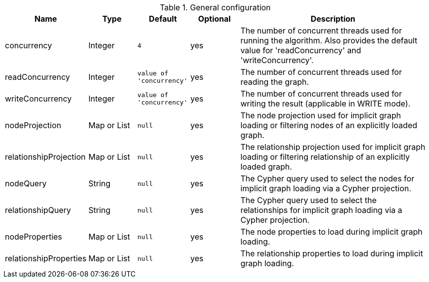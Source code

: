 .General configuration
[opts="header",cols="1,1,1m,1,4"]
|===
| Name                   | Type        | Default                | Optional | Description
| concurrency            | Integer     | 4                      | yes      | The number of concurrent threads used for running the algorithm. Also provides the default value for 'readConcurrency' and 'writeConcurrency'.
| readConcurrency        | Integer     | value of 'concurrency' | yes      | The number of concurrent threads used for reading the graph.
| writeConcurrency       | Integer     | value of 'concurrency' | yes      | The number of concurrent threads used for writing the result (applicable in WRITE mode).
| nodeProjection         | Map or List | null                   | yes      | The node projection used for implicit graph loading or filtering nodes of an explicitly loaded graph.
| relationshipProjection | Map or List | null                   | yes      | The relationship projection used for implicit graph loading or filtering relationship of an explicitly loaded graph.
| nodeQuery              | String      | null                   | yes      | The Cypher query used to select the nodes for implicit graph loading via a Cypher projection.
| relationshipQuery      | String      | null                   | yes      | The Cypher query used to select the relationships for implicit graph loading via a Cypher projection.
| nodeProperties         | Map or List | null                   | yes      | The node properties to load during implicit graph loading.
| relationshipProperties | Map or List | null                   | yes      | The relationship properties to load during implicit graph loading.
|===